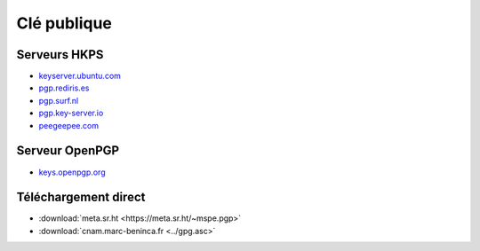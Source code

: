 Clé publique
============

Serveurs HKPS
-------------

* `keyserver.ubuntu.com <https://keyserver.ubuntu.com/pks/lookup?search=0x1dbd5ec4bada5579&fingerprint=on&op=index>`_
* `pgp.rediris.es <https://pgp.rediris.es/pks/lookup?search=0x1dbd5ec4bada5579&fingerprint=on>`_
* `pgp.surf.nl <https://pgp.surf.nl/pks/lookup?search=0x1dbd5ec4bada5579&fingerprint=on>`_
* `pgp.key-server.io <https://pgp.key-server.io/pks/lookup?search=0x1dbd5ec4bada5579&fingerprint=on>`_
* `peegeepee.com <https://peegeepee.com/08EDA7006234A0EB29A3A8471DBD5EC4BADA5579>`_

Serveur OpenPGP
---------------

* `keys.openpgp.org <https://keys.openpgp.org/search?q=cnam%40marc-beninca.fr>`_

Téléchargement direct
---------------------

* :download:`meta.sr.ht <https://meta.sr.ht/~mspe.pgp>`
* :download:`cnam.marc-beninca.fr <../gpg.asc>`
